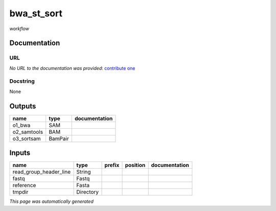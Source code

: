
bwa_st_sort
===========
*workflow*



Documentation
-------------


URL
******
*No URL to the documentation was provided*: `contribute one <https://github.com/illusional>`_

Docstring
*********
None

Outputs
-------
===========  =======  ===============
name         type     documentation
===========  =======  ===============
o1_bwa       SAM
o2_samtools  BAM
o3_sortsam   BamPair
===========  =======  ===============

Inputs
------
======================  =========  ========  ==========  ===============
name                    type       prefix    position    documentation
======================  =========  ========  ==========  ===============
read_group_header_line  String
fastq                   Fastq
reference               Fasta
tmpdir                  Directory
======================  =========  ========  ==========  ===============


*This page was automatically generated*
